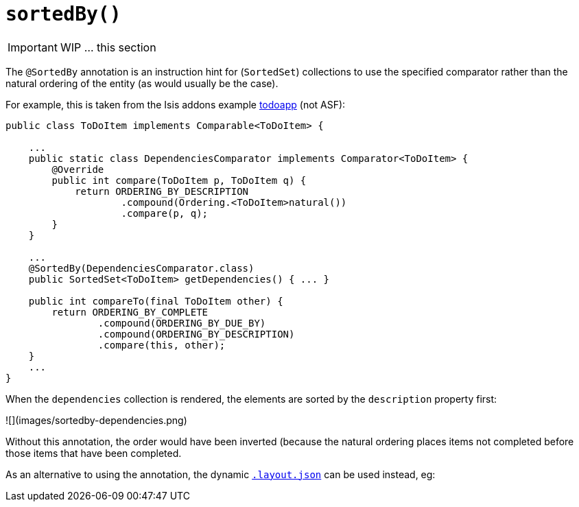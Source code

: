 [[_ug_reference-annotations_manpage-CollectionLayout_sortedBy]]
= `sortedBy()`
:Notice: Licensed to the Apache Software Foundation (ASF) under one or more contributor license agreements. See the NOTICE file distributed with this work for additional information regarding copyright ownership. The ASF licenses this file to you under the Apache License, Version 2.0 (the "License"); you may not use this file except in compliance with the License. You may obtain a copy of the License at. http://www.apache.org/licenses/LICENSE-2.0 . Unless required by applicable law or agreed to in writing, software distributed under the License is distributed on an "AS IS" BASIS, WITHOUT WARRANTIES OR  CONDITIONS OF ANY KIND, either express or implied. See the License for the specific language governing permissions and limitations under the License.
:_basedir: ../
:_imagesdir: images/




IMPORTANT: WIP ... this section


The `@SortedBy` annotation is an instruction hint for (`SortedSet`) collections to use the specified comparator rather than the natural ordering of the entity
(as would usually be the case).

For example, this is taken from the Isis addons example https://github.com/isisaddons/isis-app-todoapp/[todoapp] (not ASF):

[source,java]
----
public class ToDoItem implements Comparable<ToDoItem> {

    ...
    public static class DependenciesComparator implements Comparator<ToDoItem> {
        @Override
        public int compare(ToDoItem p, ToDoItem q) {
            return ORDERING_BY_DESCRIPTION
                    .compound(Ordering.<ToDoItem>natural())
                    .compare(p, q);
        }
    }

    ...
    @SortedBy(DependenciesComparator.class)
    public SortedSet<ToDoItem> getDependencies() { ... }

    public int compareTo(final ToDoItem other) {
        return ORDERING_BY_COMPLETE
                .compound(ORDERING_BY_DUE_BY)
                .compound(ORDERING_BY_DESCRIPTION)
                .compare(this, other);
    }
    ...
}
----

When the `dependencies` collection is rendered, the elements are sorted by the `description` property first:

![](images/sortedby-dependencies.png)

Without this annotation, the order would have been inverted (because the natural ordering places items not completed before those items that have been completed.




As an alternative to using the annotation, the dynamic xref:_ug_wicket-viewer_layout_dynamic-object-layout[`.layout.json`]
can be used instead, eg:

[source,javascript]
----
----
